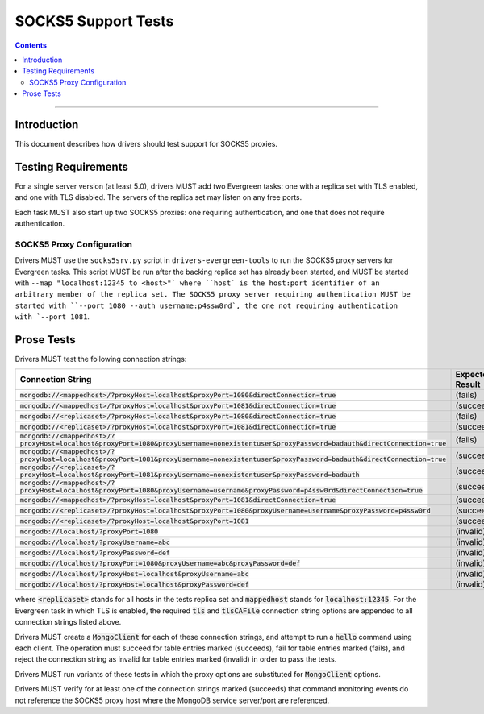 ====================
SOCKS5 Support Tests
====================

.. contents::

----

Introduction
============

This document describes how drivers should test support for SOCKS5 proxies.

Testing Requirements
====================

For a single server version (at least 5.0), drivers MUST add two
Evergreen tasks: one with a replica set with TLS enabled, and one
with TLS disabled. The servers of the replica set may listen on any free ports.

Each task MUST also start up two SOCKS5 proxies: one requiring authentication,
and one that does not require authentication.

SOCKS5 Proxy Configuration
--------------------------

Drivers MUST use the ``socks5srv.py`` script in ``drivers-evergreen-tools``
to run the SOCKS5 proxy servers for Evergreen tasks. This script MUST
be run after the backing replica set has already been started,
and MUST be started with ``--map "localhost:12345 to <host>"` where
``host` is the host:port identifier of an arbitrary member of the replica set.
The SOCKS5 proxy server requiring authentication MUST be started with
``--port 1080 --auth username:p4ssw0rd`, the one not requiring authentication
with `--port 1081``.

Prose Tests
===========

Drivers MUST test the following connection strings:

.. list-table::
   :header-rows: 1

   * - Connection String
     - Expected Result
   * - :code:`mongodb://<mappedhost>/?proxyHost=localhost&proxyPort=1080&directConnection=true`
     - (fails)
   * - :code:`mongodb://<mappedhost>/?proxyHost=localhost&proxyPort=1081&directConnection=true`
     - (succeeds)
   * - :code:`mongodb://<replicaset>/?proxyHost=localhost&proxyPort=1080&directConnection=true`
     - (fails)
   * - :code:`mongodb://<replicaset>/?proxyHost=localhost&proxyPort=1081&directConnection=true`
     - (succeeds)
   * - :code:`mongodb://<mappedhost>/?proxyHost=localhost&proxyPort=1080&proxyUsername=nonexistentuser&proxyPassword=badauth&directConnection=true`
     - (fails)
   * - :code:`mongodb://<mappedhost>/?proxyHost=localhost&proxyPort=1081&proxyUsername=nonexistentuser&proxyPassword=badauth&directConnection=true`
     - (succeeds)
   * - :code:`mongodb://<replicaset>/?proxyHost=localhost&proxyPort=1081&proxyUsername=nonexistentuser&proxyPassword=badauth`
     - (succeeds)
   * - :code:`mongodb://<mappedhost>/?proxyHost=localhost&proxyPort=1080&proxyUsername=username&proxyPassword=p4ssw0rd&directConnection=true`
     - (succeeds)
   * - :code:`mongodb://<mappedhost>/?proxyHost=localhost&proxyPort=1081&directConnection=true`
     - (succeeds)
   * - :code:`mongodb://<replicaset>/?proxyHost=localhost&proxyPort=1080&proxyUsername=username&proxyPassword=p4ssw0rd`
     - (succeeds)
   * - :code:`mongodb://<replicaset>/?proxyHost=localhost&proxyPort=1081`
     - (succeeds)
   * - :code:`mongodb://localhost/?proxyPort=1080`
     - (invalid)
   * - :code:`mongodb://localhost/?proxyUsername=abc`
     - (invalid)
   * - :code:`mongodb://localhost/?proxyPassword=def`
     - (invalid)
   * - :code:`mongodb://localhost/?proxyPort=1080&proxyUsername=abc&proxyPassword=def`
     - (invalid)
   * - :code:`mongodb://localhost/?proxyHost=localhost&proxyUsername=abc`
     - (invalid)
   * - :code:`mongodb://localhost/?proxyHost=localhost&proxyPassword=def`
     - (invalid)

where :code:`<replicaset>` stands for all hosts in the tests replica set
and :code:`mappedhost` stands for :code:`localhost:12345`. For the
Evergreen task in which TLS is enabled, the required :code:`tls` and
:code:`tlsCAFile` connection string options are appended to all connection strings
listed above.

Drivers MUST create a :code:`MongoClient` for each of these connection strings,
and attempt to run a :code:`hello` command using each client.
The operation must succeed for table entries marked (succeeds), fail
for table entries marked (fails), and reject the connection string as
invalid for table entries marked (invalid) in order to pass the tests.

Drivers MUST run variants of these tests in which the proxy options are
substituted for :code:`MongoClient` options.

Drivers MUST verify for at least one of the connection strings
marked (succeeds) that command monitoring events do not reference the
SOCKS5 proxy host where the MongoDB service server/port are referenced.
